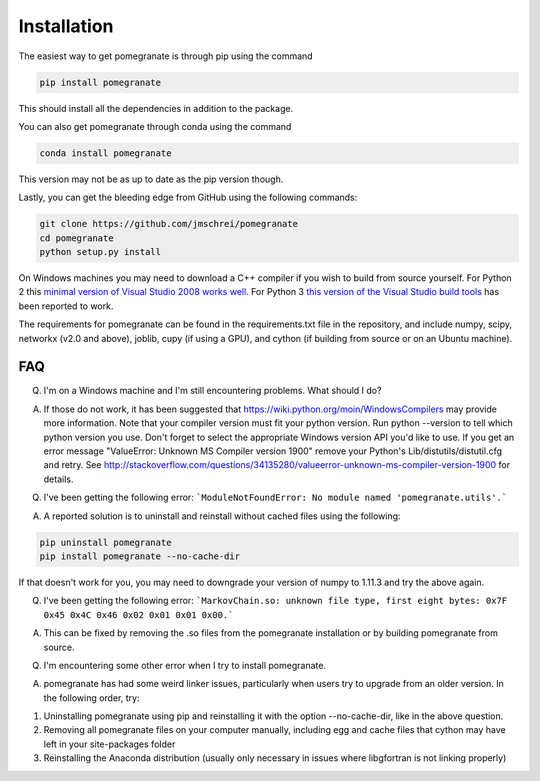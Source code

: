 .. _install:

Installation
============

The easiest way to get pomegranate is through pip using the command

.. code-block:: bash

	pip install pomegranate

This should install all the dependencies in addition to the package.

You can also get pomegranate through conda using the command

.. code-block:: bash

	conda install pomegranate

This version may not be as up to date as the pip version though.

Lastly, you can get the bleeding edge from GitHub using the following commands:

.. code-block:: bash

	git clone https://github.com/jmschrei/pomegranate
	cd pomegranate
	python setup.py install

On Windows machines you may need to download a C++ compiler if you wish to build from source yourself. For Python 2 this `minimal version of Visual Studio 2008 works well <https://www.microsoft.com/en-us/download/details.aspx?id=44266>`_. For Python 3 `this version of the Visual Studio build tools <http://go.microsoft.com/fwlink/?LinkId=691126>`_ has been reported to work.

The requirements for pomegranate can be found in the requirements.txt file in the repository, and include numpy, scipy, networkx (v2.0 and above), joblib, cupy (if using a GPU), and cython (if building from source or on an Ubuntu machine). 

FAQ
---

Q. I'm on a Windows machine and I'm still encountering problems. What should I do?

A. If those do not work, it has been suggested that https://wiki.python.org/moin/WindowsCompilers may provide more information. Note that your compiler version must fit your python version. Run python --version to tell which python version you use. Don't forget to select the appropriate Windows version API you'd like to use. If you get an error message "ValueError: Unknown MS Compiler version 1900" remove your Python's Lib/distutils/distutil.cfg and retry. See http://stackoverflow.com/questions/34135280/valueerror-unknown-ms-compiler-version-1900 for details.


Q. I've been getting the following error: ```ModuleNotFoundError: No module named 'pomegranate.utils'.``` 

A. A reported solution is to uninstall and reinstall without cached files using the following:

.. code-block:: bash

	pip uninstall pomegranate
	pip install pomegranate --no-cache-dir

If that doesn't work for you, you may need to downgrade your version of numpy to 1.11.3 and try the above again.


Q. I've been getting the following error: ```MarkovChain.so: unknown file type, first eight bytes: 0x7F 0x45 0x4C 0x46 0x02 0x01 0x01 0x00.``` 

A. This can be fixed by removing the .so files from the pomegranate installation or by building pomegranate from source.


Q. I'm encountering some other error when I try to install pomegranate.

A. pomegranate has had some weird linker issues, particularly when users try to upgrade from an older version. In the following order, try:

1. Uninstalling pomegranate using pip and reinstalling it with the option --no-cache-dir, like in the above question.
2. Removing all pomegranate files on your computer manually, including egg and cache files that cython may have left in your site-packages folder
3. Reinstalling the Anaconda distribution (usually only necessary in issues where libgfortran is not linking properly)
